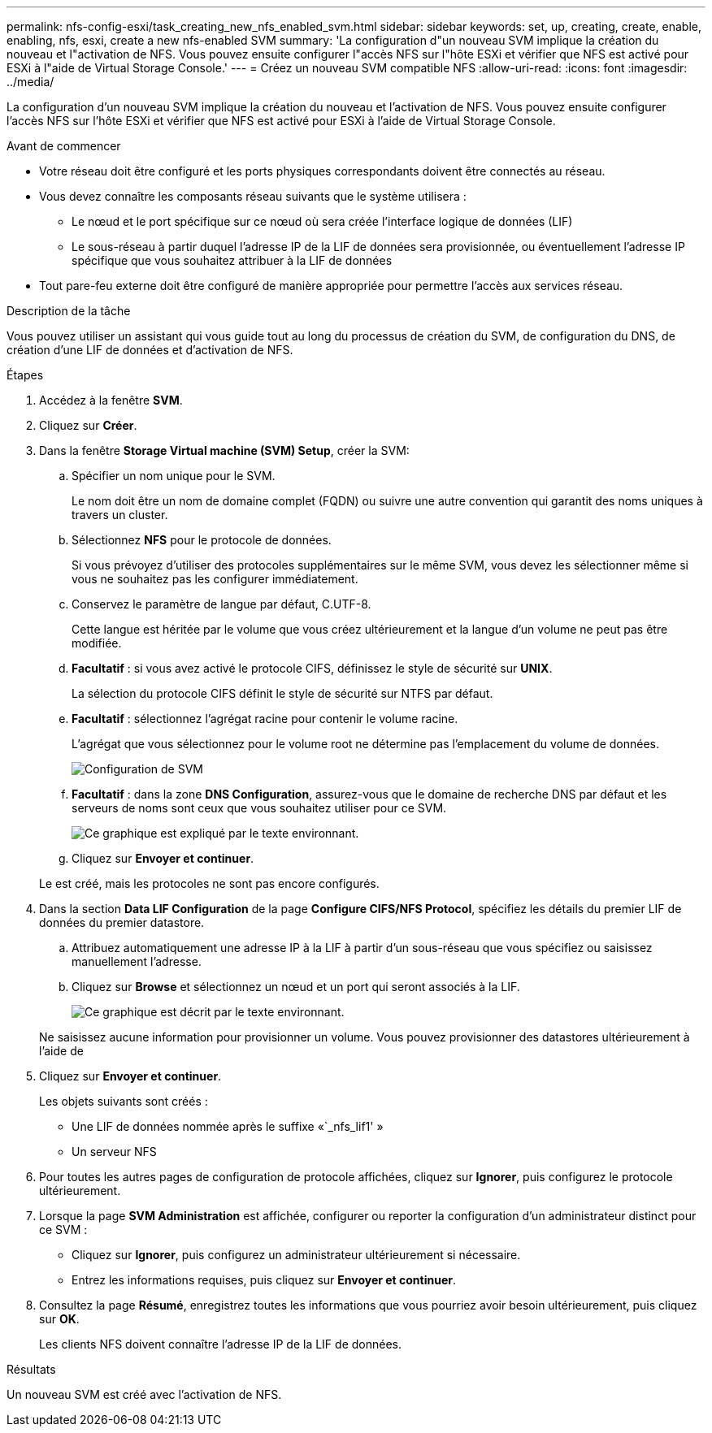 ---
permalink: nfs-config-esxi/task_creating_new_nfs_enabled_svm.html 
sidebar: sidebar 
keywords: set, up, creating, create, enable, enabling, nfs, esxi, create a new nfs-enabled SVM 
summary: 'La configuration d"un nouveau SVM implique la création du nouveau et l"activation de NFS. Vous pouvez ensuite configurer l"accès NFS sur l"hôte ESXi et vérifier que NFS est activé pour ESXi à l"aide de Virtual Storage Console.' 
---
= Créez un nouveau SVM compatible NFS
:allow-uri-read: 
:icons: font
:imagesdir: ../media/


[role="lead"]
La configuration d'un nouveau SVM implique la création du nouveau et l'activation de NFS. Vous pouvez ensuite configurer l'accès NFS sur l'hôte ESXi et vérifier que NFS est activé pour ESXi à l'aide de Virtual Storage Console.

.Avant de commencer
* Votre réseau doit être configuré et les ports physiques correspondants doivent être connectés au réseau.
* Vous devez connaître les composants réseau suivants que le système utilisera :
+
** Le nœud et le port spécifique sur ce nœud où sera créée l'interface logique de données (LIF)
** Le sous-réseau à partir duquel l'adresse IP de la LIF de données sera provisionnée, ou éventuellement l'adresse IP spécifique que vous souhaitez attribuer à la LIF de données


* Tout pare-feu externe doit être configuré de manière appropriée pour permettre l'accès aux services réseau.


.Description de la tâche
Vous pouvez utiliser un assistant qui vous guide tout au long du processus de création du SVM, de configuration du DNS, de création d'une LIF de données et d'activation de NFS.

.Étapes
. Accédez à la fenêtre *SVM*.
. Cliquez sur *Créer*.
. Dans la fenêtre *Storage Virtual machine (SVM) Setup*, créer la SVM:
+
.. Spécifier un nom unique pour le SVM.
+
Le nom doit être un nom de domaine complet (FQDN) ou suivre une autre convention qui garantit des noms uniques à travers un cluster.

.. Sélectionnez *NFS* pour le protocole de données.
+
Si vous prévoyez d'utiliser des protocoles supplémentaires sur le même SVM, vous devez les sélectionner même si vous ne souhaitez pas les configurer immédiatement.

.. Conservez le paramètre de langue par défaut, C.UTF-8.
+
Cette langue est héritée par le volume que vous créez ultérieurement et la langue d'un volume ne peut pas être modifiée.

.. *Facultatif* : si vous avez activé le protocole CIFS, définissez le style de sécurité sur *UNIX*.
+
La sélection du protocole CIFS définit le style de sécurité sur NTFS par défaut.

.. *Facultatif* : sélectionnez l'agrégat racine pour contenir le volume racine.
+
L'agrégat que vous sélectionnez pour le volume root ne détermine pas l'emplacement du volume de données.

+
image::../media/svm_setup_details_unix_selected_nfs_esxi.gif[Configuration de SVM]

.. *Facultatif* : dans la zone *DNS Configuration*, assurez-vous que le domaine de recherche DNS par défaut et les serveurs de noms sont ceux que vous souhaitez utiliser pour ce SVM.
+
image::../media/svm_setup_details_dns_nfs_esxi.gif[Ce graphique est expliqué par le texte environnant.]

.. Cliquez sur *Envoyer et continuer*.


+
Le est créé, mais les protocoles ne sont pas encore configurés.

. Dans la section *Data LIF Configuration* de la page *Configure CIFS/NFS Protocol*, spécifiez les détails du premier LIF de données du premier datastore.
+
.. Attribuez automatiquement une adresse IP à la LIF à partir d'un sous-réseau que vous spécifiez ou saisissez manuellement l'adresse.
.. Cliquez sur *Browse* et sélectionnez un nœud et un port qui seront associés à la LIF.
+
image::../media/svm_setup_cifs_nfs_page_lif_multi_nas_nfs_esxi.gif[Ce graphique est décrit par le texte environnant.]



+
Ne saisissez aucune information pour provisionner un volume. Vous pouvez provisionner des datastores ultérieurement à l'aide de

. Cliquez sur *Envoyer et continuer*.
+
Les objets suivants sont créés :

+
** Une LIF de données nommée après le suffixe «`_nfs_lif1' »
** Un serveur NFS


. Pour toutes les autres pages de configuration de protocole affichées, cliquez sur *Ignorer*, puis configurez le protocole ultérieurement.
. Lorsque la page *SVM Administration* est affichée, configurer ou reporter la configuration d'un administrateur distinct pour ce SVM :
+
** Cliquez sur *Ignorer*, puis configurez un administrateur ultérieurement si nécessaire.
** Entrez les informations requises, puis cliquez sur *Envoyer et continuer*.


. Consultez la page *Résumé*, enregistrez toutes les informations que vous pourriez avoir besoin ultérieurement, puis cliquez sur *OK*.
+
Les clients NFS doivent connaître l'adresse IP de la LIF de données.



.Résultats
Un nouveau SVM est créé avec l'activation de NFS.
